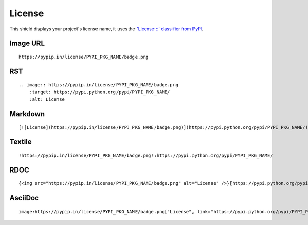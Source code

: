 =======
License
=======

.. image:: https://pypip.in/license/blackhole/badge.png
    :target: https://pypi.python.org/pypi/blackhole/
    :alt: License

This shield displays your project's license name, it uses the `'License ::' classifier from PyPI <https://pypi.python.org/pypi?%3Aaction=list_classifiers>`_.

Image URL
~~~~~~~~~
::

    https://pypip.in/license/PYPI_PKG_NAME/badge.png

RST
~~~
::

    .. image:: https://pypip.in/license/PYPI_PKG_NAME/badge.png
        :target: https://pypi.python.org/pypi/PYPI_PKG_NAME/
        :alt: License

Markdown
~~~~~~~~
::

    [![License](https://pypip.in/license/PYPI_PKG_NAME/badge.png)](https://pypi.python.org/pypi/PYPI_PKG_NAME/)

Textile
~~~~~~~
::

    !https://pypip.in/license/PYPI_PKG_NAME/badge.png!:https://pypi.python.org/pypi/PYPI_PKG_NAME/

RDOC
~~~~
::

    {<img src="https://pypip.in/license/PYPI_PKG_NAME/badge.png" alt="License" />}[https://pypi.python.org/pypi/PYPI_PKG_NAME/]

AsciiDoc
~~~~~~~~
::

    image:https://pypip.in/license/PYPI_PKG_NAME/badge.png["License", link="https://pypi.python.org/pypi/PYPI_PKG_NAME/"]

